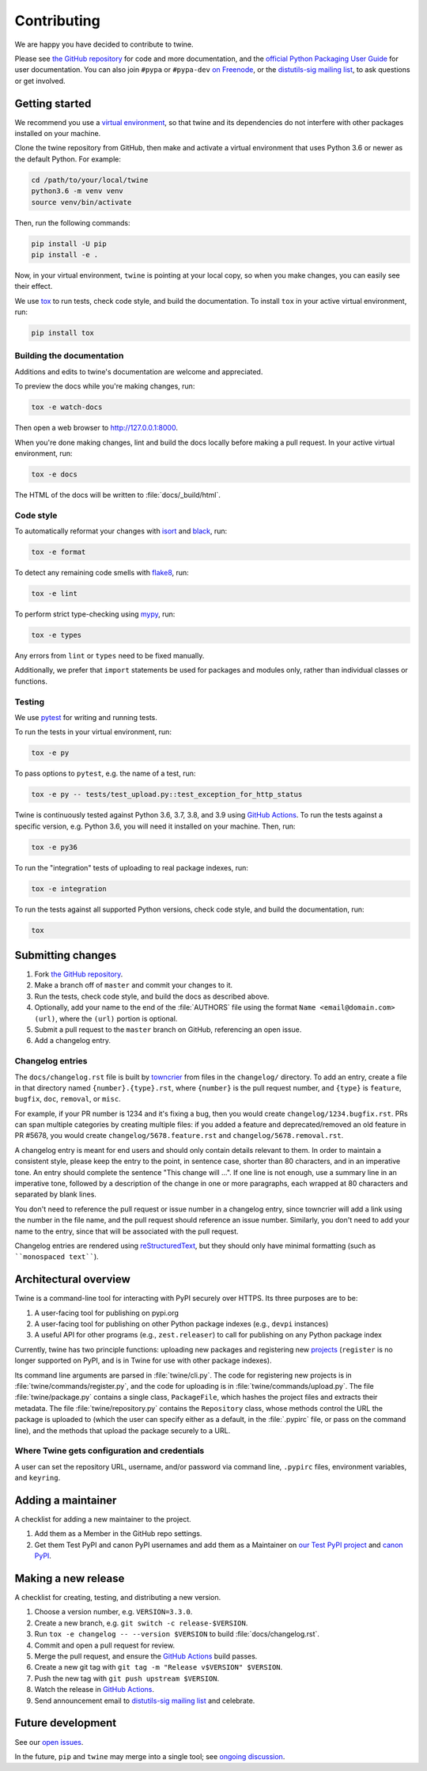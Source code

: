 Contributing
============

We are happy you have decided to contribute to twine.

Please see `the GitHub repository`_ for code and more documentation,
and the `official Python Packaging User Guide`_ for user documentation. You can
also join ``#pypa`` or ``#pypa-dev`` `on Freenode`_, or the `distutils-sig
mailing list`_, to ask questions or get involved.

Getting started
---------------

We recommend you use a `virtual environment`_, so that twine and its
dependencies do not interfere with other packages installed on your
machine.

Clone the twine repository from GitHub, then make and activate a
virtual environment that uses Python 3.6 or newer as the default
Python. For example:

.. code-block:: console

    cd /path/to/your/local/twine
    python3.6 -m venv venv
    source venv/bin/activate

Then, run the following commands:

.. code-block:: console

    pip install -U pip 
    pip install -e .

Now, in your virtual environment, ``twine`` is pointing at your local copy, so
when you make changes, you can easily see their effect.

We use `tox`_ to run tests, check code style, and build the documentation.
To install ``tox`` in your active virtual environment, run:

.. code-block:: console

    pip install tox

Building the documentation
^^^^^^^^^^^^^^^^^^^^^^^^^^

Additions and edits to twine's documentation are welcome and
appreciated.

To preview the docs while you're making changes, run:

.. code-block:: console

    tox -e watch-docs

Then open a web browser to `<http://127.0.0.1:8000>`_.

When you're done making changes, lint and build the docs locally before making
a pull request. In your active virtual environment, run:

.. code-block:: console

    tox -e docs

The HTML of the docs will be written to :file:`docs/_build/html`.

Code style
^^^^^^^^^^

To automatically reformat your changes with `isort`_ and `black`_, run:

.. code-block:: console

    tox -e format

To detect any remaining code smells with `flake8`_, run:

.. code-block:: console

    tox -e lint

To perform strict type-checking using `mypy`_, run:

.. code-block:: console

    tox -e types

Any errors from ``lint`` or ``types`` need to be fixed manually.

Additionally, we prefer that ``import`` statements be used for packages and
modules only, rather than individual classes or functions.

Testing
^^^^^^^

We use `pytest`_ for writing and running tests.

To run the tests in your virtual environment, run:

.. code-block:: console

    tox -e py

To pass options to ``pytest``, e.g. the name of a test, run:

.. code-block:: console

    tox -e py -- tests/test_upload.py::test_exception_for_http_status

Twine is continuously tested against Python 3.6, 3.7, 3.8, and 3.9 using
`GitHub Actions`_. To run the tests against a specific version, e.g. Python
3.6, you will need it installed on your machine. Then, run:

.. code-block:: console

    tox -e py36

To run the "integration" tests of uploading to real package indexes, run:

.. code-block:: console

    tox -e integration

To run the tests against all supported Python versions, check code style,
and build the documentation, run:

.. code-block:: console

    tox


Submitting changes
------------------

1. Fork `the GitHub repository`_.
2. Make a branch off of ``master`` and commit your changes to it.
3. Run the tests, check code style, and build the docs as described above.
4. Optionally, add your name to the end of the :file:`AUTHORS`
   file using the format ``Name <email@domain.com> (url)``, where the
   ``(url)`` portion is optional.
5. Submit a pull request to the ``master`` branch on GitHub, referencing an
   open issue.
6. Add a changelog entry.

Changelog entries
^^^^^^^^^^^^^^^^^

The ``docs/changelog.rst`` file is built by `towncrier`_ from files in the
``changelog/`` directory. To add an entry, create a file in that directory
named ``{number}.{type}.rst``, where ``{number}`` is the pull request number,
and ``{type}`` is ``feature``, ``bugfix``, ``doc``, ``removal``, or ``misc``.

For example, if your PR number is 1234 and it's fixing a bug, then you
would create ``changelog/1234.bugfix.rst``. PRs can span multiple categories by
creating multiple files: if you added a feature and deprecated/removed an old
feature in PR #5678, you would create ``changelog/5678.feature.rst`` and
``changelog/5678.removal.rst``.

A changelog entry is meant for end users and should only contain details
relevant to them. In order to maintain a consistent style, please keep the
entry to the point, in sentence case, shorter than 80 characters, and in an
imperative tone. An entry should complete the sentence "This change will ...".
If one line is not enough, use a summary line in an imperative tone, followed
by a description of the change in one or more paragraphs, each wrapped at 80
characters and separated by blank lines.

You don't need to reference the pull request or issue number in a changelog
entry, since towncrier will add a link using the number in the file name,
and the pull request should reference an issue number. Similarly, you don't
need to add your name to the entry, since that will be associated with the pull
request.

Changelog entries are rendered using `reStructuredText`_, but they should only
have minimal formatting (such as ````monospaced text````).

.. _`towncrier`: https://pypi.org/project/towncrier/
.. _`reStructuredText`: https://www.writethedocs.org/guide/writing/reStructuredText/


Architectural overview
----------------------

Twine is a command-line tool for interacting with PyPI securely over
HTTPS. Its three purposes are to be:

1. A user-facing tool for publishing on pypi.org
2. A user-facing tool for publishing on other Python package indexes
   (e.g., ``devpi`` instances)
3. A useful API for other programs (e.g., ``zest.releaser``) to call
   for publishing on any Python package index


Currently, twine has two principle functions: uploading new packages
and registering new `projects`_ (``register`` is no longer supported
on PyPI, and is in Twine for use with other package indexes).

Its command line arguments are parsed in :file:`twine/cli.py`. The
code for registering new projects is in
:file:`twine/commands/register.py`, and the code for uploading is in
:file:`twine/commands/upload.py`. The file :file:`twine/package.py`
contains a single class, ``PackageFile``, which hashes the project
files and extracts their metadata. The file
:file:`twine/repository.py` contains the ``Repository`` class, whose
methods control the URL the package is uploaded to (which the user can
specify either as a default, in the :file:`.pypirc` file, or pass on
the command line), and the methods that upload the package securely to
a URL.

Where Twine gets configuration and credentials
^^^^^^^^^^^^^^^^^^^^^^^^^^^^^^^^^^^^^^^^^^^^^^

A user can set the repository URL, username, and/or password via
command line, ``.pypirc`` files, environment variables, and
``keyring``.


Adding a maintainer
-------------------

A checklist for adding a new maintainer to the project.

#. Add them as a Member in the GitHub repo settings.
#. Get them Test PyPI and canon PyPI usernames and add them as a
   Maintainer on `our Test PyPI project
   <https://test.pypi.org/manage/project/twine/collaboration/>`_ and
   `canon PyPI
   <https://pypi.org/manage/project/twine/collaboration/>`_.


Making a new release
--------------------

A checklist for creating, testing, and distributing a new version.

#. Choose a version number, e.g. ``VERSION=3.3.0``.
#. Create a new branch, e.g. ``git switch -c release-$VERSION``.
#. Run ``tox -e changelog -- --version $VERSION`` to build
   :file:`docs/changelog.rst`.
#. Commit and open a pull request for review.
#. Merge the pull request, and ensure the `GitHub Actions`_ build passes.
#. Create a new git tag with ``git tag -m "Release v$VERSION" $VERSION``.
#. Push the new tag with ``git push upstream $VERSION``.
#. Watch the release in `GitHub Actions`_.
#. Send announcement email to `distutils-sig mailing list`_ and celebrate.


Future development
------------------

See our `open issues`_.

In the future, ``pip`` and ``twine`` may
merge into a single tool; see `ongoing discussion
<https://github.com/pypa/packaging-problems/issues/60>`_.

.. _`official Python Packaging User Guide`: https://packaging.python.org/tutorials/distributing-packages/
.. _`the GitHub repository`: https://github.com/pypa/twine
.. _`on Freenode`: https://webchat.freenode.net/?channels=%23pypa-dev,pypa
.. _`distutils-sig mailing list`: https://mail.python.org/mailman3/lists/distutils-sig.python.org/
.. _`virtual environment`: https://packaging.python.org/guides/installing-using-pip-and-virtual-environments/
.. _`tox`: https://tox.readthedocs.io/
.. _`pytest`: https://docs.pytest.org/
.. _`GitHub Actions`: https://github.com/pypa/twine/actions
.. _`isort`: https://timothycrosley.github.io/isort/
.. _`black`: https://black.readthedocs.io/
.. _`flake8`: https://flake8.pycqa.org/
.. _`mypy`: https://mypy.readthedocs.io/
.. _`projects`: https://packaging.python.org/glossary/#term-Project
.. _`open issues`: https://github.com/pypa/twine/issues
